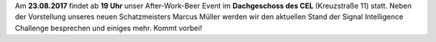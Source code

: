 .. title: After-Work-Beer im August
.. slug: after-work-beer-im-august
.. date: 2017-08-15 15:24:13 UTC+02:00
.. tags: AWB
.. category: 
.. link: 
.. description: 
.. type: text
.. author: Felix

Am **23.08.2017** findet ab **19 Uhr** unser
After-Work-Beer Event im **Dachgeschoss des CEL** (Kreuzstraße 11) statt. Neben der Vorstellung unseres neuen Schatzmeisters
Marcus Müller werden wir den aktuellen Stand der Signal Intelligence Challenge besprechen und einiges mehr. Kommt vorbei!
